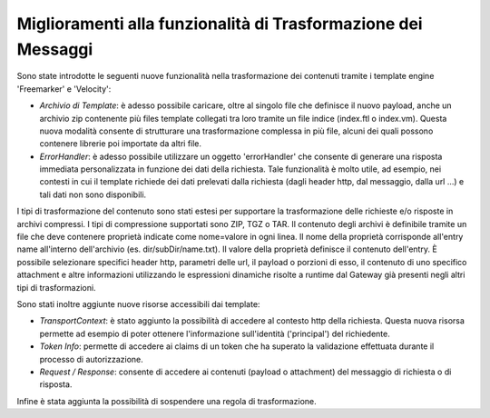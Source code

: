 Miglioramenti alla funzionalità di Trasformazione dei Messaggi
--------------------------------------------------------------

Sono state introdotte le seguenti nuove funzionalità nella trasformazione dei contenuti tramite i template engine 'Freemarker' e 'Velocity':

- *Archivio di Template*:   è adesso possibile caricare, oltre al singolo file che definisce il nuovo payload, anche un archivio zip contenente più files template collegati tra loro tramite un file indice (index.ftl o index.vm). Questa nuova modalità consente di strutturare una trasformazione complessa in più file, alcuni dei quali possono contenere librerie poi importate da altri file.
- *ErrorHandler*: è adesso possibile utilizzare un oggetto 'errorHandler' che consente di generare una risposta immediata personalizzata in funzione dei dati della richiesta. Tale funzionalità è molto utile, ad esempio, nei contesti in cui il template richiede dei dati prelevati dalla richiesta (dagli header http, dal messaggio, dalla url ...) e tali dati non sono disponibili.

I tipi di trasformazione del contenuto sono stati estesi per supportare la trasformazione delle richieste e/o risposte in archivi compressi. I tipi di compressione supportati sono ZIP, TGZ o TAR.	Il contenuto degli archivi è definibile tramite un file che deve contenere proprietà indicate come nome=valore in ogni linea. Il nome della proprietà corrisponde all'entry name all'interno dell'archivio (es. dir/subDir/name.txt). Il valore della proprietà definisce il contenuto dell'entry. È possibile selezionare specifici header http, parametri delle url, il payload o porzioni di esso, il contenuto di uno specifico attachment e altre informazioni utilizzando le espressioni dinamiche risolte a runtime dal Gateway già presenti negli altri tipi di trasformazioni.

Sono stati inoltre aggiunte nuove risorse accessibili dai template:

- *TransportContext*: è stato aggiunto la possibilità di accedere al contesto http della richiesta. Questa nuova risorsa permette ad esempio di poter ottenere l'informazione sull'identità ('principal') del richiedente.
- *Token Info*: permette di accedere ai claims di un token che ha superato la validazione effettuata durante il processo di autorizzazione.
- *Request / Response*: consente di accedere ai contenuti (payload o attachment) del messaggio di richiesta o di risposta.

Infine è stata aggiunta la possibilità di sospendere una regola di trasformazione.

 
